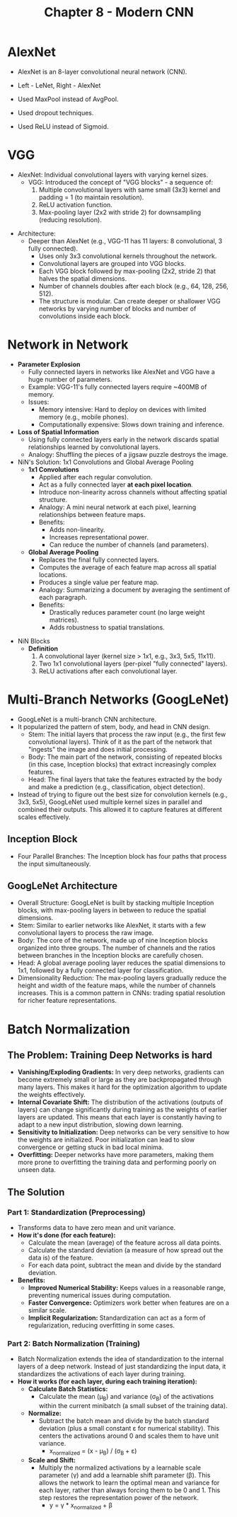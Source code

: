 #+title: Chapter 8 - Modern CNN
* AlexNet
- AlexNet is an 8-layer convolutional neural network (CNN).

  [[./images/modern_CNN_1.png]]

- Left - LeNet, Right - AlexNet
- Used MaxPool instead of AvgPool.
- Used dropout techniques.
- Used ReLU instead of Sigmoid.

* VGG
- AlexNet: Individual convolutional layers with varying kernel sizes.
  - VGG: Introduced the concept of "VGG blocks" - a sequence of:
    1. Multiple convolutional layers with same small (3x3) kernel and padding = 1 (to maintain resolution).
    2. ReLU activation function.
    3. Max-pooling layer (2x2 with stride 2) for downsampling (reducing resolution).

[[./images/modern_CNN_2.png]]

- Architecture:
  - Deeper than AlexNet (e.g., VGG-11 has 11 layers: 8 convolutional, 3 fully connected).
    - Uses only 3x3 convolutional kernels throughout the network.
    - Convolutional layers are grouped into VGG blocks.
    - Each VGG block followed by max-pooling (2x2, stride 2) that halves the spatial dimensions.
    - Number of channels doubles after each block (e.g., 64, 128, 256, 512).
    - The structure is modular. Can create deeper or shallower VGG networks by varying number of blocks and number of convolutions inside each block.
* Network in Network
- *Parameter Explosion*
  - Fully connected layers in networks like AlexNet and VGG have a huge number of parameters.
  - Example: VGG-11's fully connected layers require ~400MB of memory.
  - Issues:
    - Memory intensive: Hard to deploy on devices with limited memory (e.g., mobile phones).
    - Computationally expensive: Slows down training and inference.

- *Loss of Spatial Information*
  - Using fully connected layers early in the network discards spatial relationships learned by convolutional layers.
  - Analogy: Shuffling the pieces of a jigsaw puzzle destroys the image.

- NiN's Solution: 1x1 Convolutions and Global Average Pooling
  - *1x1 Convolutions*
    - Applied after each regular convolution.
    - Act as a fully connected layer *at each pixel location*.
    - Introduce non-linearity across channels without affecting spatial structure.
    - Analogy: A mini neural network at each pixel, learning relationships between feature maps.
    - Benefits:
      - Adds non-linearity.
      - Increases representational power.
      - Can reduce the number of channels (and parameters).

  - *Global Average Pooling*
    - Replaces the final fully connected layers.
    - Computes the average of each feature map across all spatial locations.
    - Produces a single value per feature map.
    - Analogy: Summarizing a document by averaging the sentiment of each paragraph.
    - Benefits:
      - Drastically reduces parameter count (no large weight matrices).
      - Adds robustness to spatial translations.

[[./images/modern_CNN_3.png]]

- NiN Blocks
  - *Definition*
    1. A convolutional layer (kernel size > 1x1, e.g., 3x3, 5x5, 11x11).
    2. Two 1x1 convolutional layers (per-pixel "fully connected" layers).
    3. ReLU activations after each convolutional layer.
* Multi-Branch Networks (GoogLeNet)
- GoogLeNet is a multi-branch CNN architecture.
- It popularized the pattern of stem, body, and head in CNN design.
  - Stem: The initial layers that process the raw input (e.g., the first few convolutional layers). Think of it as the part of the network that "ingests" the image and does initial processing.
  - Body: The main part of the network, consisting of repeated blocks (in this case, Inception blocks) that extract increasingly complex features.
  - Head: The final layers that take the features extracted by the body and make a prediction (e.g., classification, object detection).
- Instead of trying to figure out the best size for convolution kernels (e.g., 3x3, 5x5), GoogLeNet used multiple kernel sizes in parallel and combined their outputs. This allowed it to capture features at different scales effectively.

** Inception Block

[[./images/modern_CNN_4.png]]

- Four Parallel Branches: The Inception block has four paths that process the input simultaneously.

** GoogLeNet Architecture

[[./images/modern_CNN_5.png]]

- Overall Structure: GoogLeNet is built by stacking multiple Inception blocks, with max-pooling layers in between to reduce the spatial dimensions.
- Stem: Similar to earlier networks like AlexNet, it starts with a few convolutional layers to process the raw image.
- Body: The core of the network, made up of nine Inception blocks organized into three groups. The number of channels and the ratios between branches in the Inception blocks are carefully chosen.
- Head: A global average pooling layer reduces the spatial dimensions to 1x1, followed by a fully connected layer for classification.
- Dimensionality Reduction: The max-pooling layers gradually reduce the height and width of the feature maps, while the number of channels increases. This is a common pattern in CNNs: trading spatial resolution for richer feature representations.

* Batch Normalization
** The Problem: Training Deep Networks is hard
- *Vanishing/Exploding Gradients:* In very deep networks, gradients can become extremely small or large as they are backpropagated through many layers. This makes it hard for the optimization algorithm to update the weights effectively.
- *Internal Covariate Shift:* The distribution of the activations (outputs of layers) can change significantly during training as the weights of earlier layers are updated. This means that each layer is constantly having to adapt to a new input distribution, slowing down learning.
- *Sensitivity to Initialization:* Deep networks can be very sensitive to how the weights are initialized. Poor initialization can lead to slow convergence or getting stuck in bad local minima.
- *Overfitting:* Deeper networks have more parameters, making them more prone to overfitting the training data and performing poorly on unseen data.
** The Solution
*** Part 1: Standardization (Preprocessing)
- Transforms data to have zero mean and unit variance.
- *How it's done (for each feature):*
  - Calculate the mean (average) of the feature across all data points.
  - Calculate the standard deviation (a measure of how spread out the data is) of the feature.
  - For each data point, subtract the mean and divide by the standard deviation.
- *Benefits:*
  - *Improved Numerical Stability:* Keeps values in a reasonable range, preventing numerical issues during computation.
  - *Faster Convergence:* Optimizers work better when features are on a similar scale.
  - *Implicit Regularization:* Standardization can act as a form of regularization, reducing overfitting in some cases.
*** Part 2: Batch Normalization (Training)
- Batch Normalization extends the idea of standardization to the internal layers of a deep network. Instead of just standardizing the input data, it standardizes the activations of each layer during training.
- *How it works (for each layer, during each training iteration):*
  - *Calculate Batch Statistics:*
    - Calculate the mean (μ_{B}) and variance (σ_{B}) of the activations within the current minibatch (a small subset of the training data).
  - *Normalize:*
    - Subtract the batch mean and divide by the batch standard deviation (plus a small constant ε for numerical stability). This centers the activations around 0 and scales them to have unit variance.
      - x_normalized = (x - μ_{B}) / (σ_{B }^{}+ ε)
  - *Scale and Shift:*
    - Multiply the normalized activations by a learnable scale parameter (γ) and add a learnable shift parameter (β). This allows the network to learn the optimal mean and variance for each layer, rather than always forcing them to be 0 and 1. This step restores the representation power of the network.
      - y = γ * x_normalized + β
